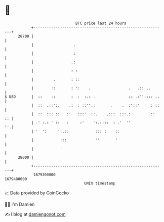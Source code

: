 * 👋

#+begin_example
                                   BTC price last 24 hours                    
               +------------------------------------------------------------+ 
         28700 |                                                            | 
               |                  .                                         | 
               |                  :                                         | 
               |                 .:                                         | 
               |                 : :                                        | 
               |         .       : ::                                       | 
               |        ::       : ':    .                 .   .:: ..       | 
   $ USD       |  ::    ::       :  :  :.: .               :: .:'':::: ..   | 
               |  ::  .::':.    .:  : ::''.:       .    .  :'::'  '  : ::   | 
               |  ::  ::: ::   :'   :::'  ::.  . .:::  :::.:         ::  :: | 
               | .' :.: ' ::   :     :'    ':.::::  : .'  ''             ''.| 
               | '  ':     ':.::            ::: :    ::                     | 
               |            :::             ''       '                      | 
               |            '                                               | 
         28000 |                                                            | 
               +------------------------------------------------------------+ 
                1679390000                                        1679480000  
                                       UNIX timestamp                         
#+end_example
📈 Data provided by CoinGecko

🧑‍💻 I'm Damien

✍️ I blog at [[https://www.damiengonot.com][damiengonot.com]]
